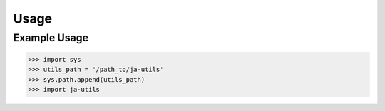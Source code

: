Usage
=====

.. _installation:

Example Usage
-------------

.. code-block:: console
    import sys
    utils_path = '/path_to/ja-utils'
    import ja-utils

    # reload this module in Jupyter notebook
    %load_ext autoreload
    %autoreload 2


>>> import sys
>>> utils_path = '/path_to/ja-utils'
>>> sys.path.append(utils_path)
>>> import ja-utils